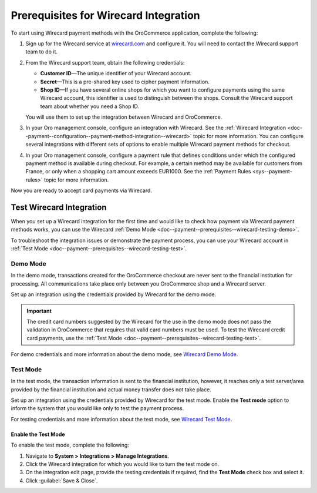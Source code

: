 .. _doc--payment--prerequisites--wirecard:

Prerequisites for Wirecard Integration
~~~~~~~~~~~~~~~~~~~~~~~~~~~~~~~~~~~~~~

.. begin

To start using Wirecard payment methods with the OroCommerce application, complete the following:

1. Sign up for the Wirecard service at `wirecard.com <http://wirecard.com>`__ and configure it. You will need to contact the Wirecard support team to do it.

#. From the Wirecard support team, obtain the following credentials:

   * **Customer ID**—The unique identifier of your Wirecard account.
   * **Secret**—This is a pre-shared key used to cipher payment information.
   * **Shop ID**—If you have several online shops for which you want to configure payments using the same Wirecard account, this identifier is used to distinguish between the shops. Consult the Wirecard support team about whether you need a Shop ID.

   You will use them to set up the integration between Wirecard and OroCommerce.

#. In your Oro management console, configure an integration with Wirecard. See the :ref:`Wirecard Integration <doc--payment--configuration--payment-method-integration--wirecard>` topic for more information. You can configure several integrations with different sets of options to enable multiple Wirecard payment methods for checkout.

#. In your Oro management console, configure a payment rule that defines conditions under which the configured payment method is available during checkout. For example, a certain method may be available for customers from France, or only when a shopping cart amount exceeds EUR1000. See the :ref:`Payment Rules <sys--payment-rules>` topic for more information.

Now you are ready to accept card payments via Wirecard.

.. _doc--payment--prerequisites--wirecard-testing:

Test Wirecard Integration
^^^^^^^^^^^^^^^^^^^^^^^^^

When you set up a Wirecard integration for the first time and would like to check how payment via Wirecard payment methods works, you can use the Wirecard :ref:`Demo Mode <doc--payment--prerequisites--wirecard-testing-demo>`.

To troubleshoot the integration issues or demonstrate the payment process, you can use your Wirecard account in :ref:`Test Mode <doc--payment--prerequisites--wirecard-testing-test>`.

.. _doc--payment--prerequisites--wirecard-testing-demo:

Demo Mode
"""""""""

In the demo mode, transactions created for the OroCommerce checkout are never sent to the financial institution for processing. All communications take place only between you OroCommerce shop and a Wirecard server.

Set up an integration using the credentials provided by Wirecard for the demo mode.

.. important:: The credit card numbers suggested by the Wirecard for the use in the demo mode does not pass the validation in OroCommerce that requires that valid card numbers must be used. To test the Wirecard credit card payments, use the :ref:`Test Mode <doc--payment--prerequisites--wirecard-testing-test>`.

For demo credentials and more information about the demo mode, see `Wirecard Demo Mode <https://guides.wirecard.at/wcs:demo_mode>`__.

.. _doc--payment--prerequisites--wirecard-testing-test:

Test Mode
"""""""""

In the test mode, the transaction information is sent to the financial institution, however, it reaches only a test server/area provided by the financial institution and actual money transfer does not take place.

Set up an integration using the credentials provided by Wirecard for the test mode. Enable the **Test mode** option to inform the system that you would like only to test the payment process.

For testing credentials and more information about the test mode, see `Wirecard Test Mode <https://guides.wirecard.at/wcs:test_mode>`__.

.. _doc--payment--prerequisites--wirecard-testing-test-enable:

Enable the Test Mode
####################

To enable the test mode, complete the following:

1. Navigate to **System > Integrations > Manage Integrations**.

2. Click the Wirecard integration for which you would like to turn the test mode on.

3. On the integration edit page, provide the testing credentials if required, find the **Test Mode** check box and select it.

4. Click :guilabel:`Save & Close`.



